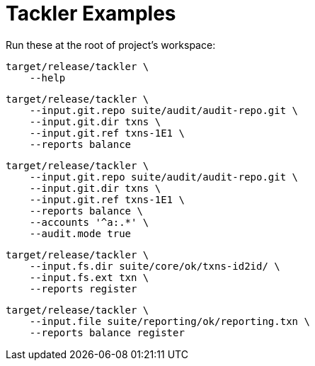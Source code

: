 = Tackler Examples


Run these at the root of project's workspace:

----
target/release/tackler \
    --help
----

----
target/release/tackler \
    --input.git.repo suite/audit/audit-repo.git \
    --input.git.dir txns \
    --input.git.ref txns-1E1 \
    --reports balance
----

----
target/release/tackler \
    --input.git.repo suite/audit/audit-repo.git \
    --input.git.dir txns \
    --input.git.ref txns-1E1 \
    --reports balance \
    --accounts '^a:.*' \
    --audit.mode true
----

----
target/release/tackler \
    --input.fs.dir suite/core/ok/txns-id2id/ \
    --input.fs.ext txn \
    --reports register
----

----
target/release/tackler \
    --input.file suite/reporting/ok/reporting.txn \
    --reports balance register
----

